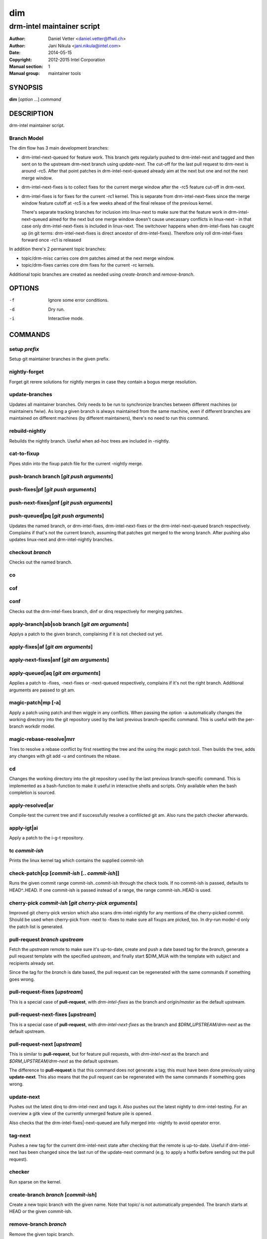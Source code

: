 =====
 dim
=====

---------------------------
drm-intel maintainer script
---------------------------

:Author: Daniel Vetter <daniel.vetter@ffwll.ch>
:Author: Jani Nikula <jani.nikula@intel.com>
:Date: 2014-05-15
:Copyright: 2012-2015 Intel Corporation
:Manual section: 1
:Manual group: maintainer tools

SYNOPSIS
========

**dim** [*option* ...] *command*

DESCRIPTION
===========

drm-intel maintainer script.

Branch Model
------------

The dim flow has 3 main development branches:

- drm-intel-next-queued for feature work. This branch gets regularly pushed to
  drm-intel-next and tagged and then sent on to the upstream drm-next branch
  using *update-next*.  The cut-off for the last pull request to drm-next is
  around -rc5. After that point patches in drm-intel-next-queued already aim at
  the next but one and not the next merge window.

- drm-intel-next-fixes is to collect fixes for the current merge window after
  the -rc5 feature cut-off in drm-next.

- drm-intel-fixes is for fixes for the current -rc1 kernel. This is separate
  from drm-intel-next-fixes since the merge window feature cutoff at -rc5 is a
  few weeks ahead of the final release of the previous kernel.

  There's separate tracking branches for inclusion into linux-next to make sure
  that the feature work in drm-intel-next-queued aimed for the next but one
  merge window doesn't cause unecassary conflicts in linux-next - in that case
  only drm-intel-next-fixes is included in linux-next. The switchover happens
  when drm-intel-fixes has caught up (in git terms: drm-intel-next-fixes is
  direct ancestor of drm-intel-fixes). Therefore only roll drm-intel-fixes
  forward once -rc1 is released

In addition there's 2 permanent topic branches:

- topic/drm-misc carries core drm patches aimed at the next merge window.

- topic/drm-fixes carries core drm fixes for the current -rc kernels.

Additional topic branches are created as needed using *create-branch* and
*remove-branch*.

OPTIONS
=======

-f		Ignore some error conditions.
-d		Dry run.
-i		Interactive mode.

COMMANDS
========

setup *prefix*
--------------
Setup git maintainer branches in the given prefix.

nightly-forget
--------------
Forget git rerere solutions for nightly merges in case they
contain a bogus merge resolution.

update-branches
---------------
Updates all maintainer branches. Only needs to be run to synchronize branches
between different machines (or maintainers fwiw). As long a given branch is
always maintained from the same machine, even if different branches are
maintained on different machines (by different maintainers), there's no need to
run this command.

rebuild-nightly
---------------
Rebuilds the nightly branch. Useful when ad-hoc trees are
included in -nightly.

cat-to-fixup
------------

Pipes stdin into the fixup patch file for the current -nightly merge.

push-branch branch [*git push arguments*]
-----------------------------------------

push-fixes|pf [*git push arguments*]
------------------------------------

push-next-fixes|pnf [*git push arguments*]
------------------------------------------

push-queued|pq [*git push arguments*]
-------------------------------------

Updates the named branch, or drm-intel-fixes, drm-intel-next-fixes or the
drm-intel-next-queued branch respectively. Complains if that's not the current
branch, assuming that patches got merged to the wrong branch. After pushing also
updates linux-next and drm-intel-nightly branches.

checkout *branch*
-----------------
Checks out the named branch.

co
--

cof
---

conf
----
Checks out the drm-intel-fixes branch, dinf or dinq respectively for merging
patches.

apply-branch|ab|sob branch [*git am arguments*]
-----------------------------------------------
Applys a patch to the given branch, complaining if it is not
checked out yet.

apply-fixes|af [*git am arguments*]
-----------------------------------

apply-next-fixes|anf [*git am arguments*]
-----------------------------------------

apply-queued|aq [*git am arguments*]
------------------------------------
Applies a patch to -fixes, -next-fixes or -next-queued respectively, complains
if it's not the right branch. Additional arguments are passed to git am.

magic-patch|mp [-a]
-------------------
Apply a patch using patch and then wiggle in any conflicts. When passing the
option -a automatically changes the working directory into the git repository
used by the last previous branch-specific command. This is useful with the
per-branch workdir model.

magic-rebase-resolve|mrr
------------------------
Tries to resolve a rebase conflict by first resetting the tree
and the using the magic patch tool. Then builds the tree, adds
any changes with git add -u and continues the rebase.

cd
--
Changes the working directory into the git repository used by the last previous
branch-specific command. This is implemented as a bash-function to make it
useful in interactive shells and scripts. Only available when the bash
completion is sourced.

apply-resolved|ar
-----------------
Compile-test the current tree and if successfully resolve a
confilicted git am. Also runs the patch checker afterwards.

apply-igt|ai
------------
Apply a patch to the i-g-t repository.

tc *commit-ish*
---------------
Prints the linux kernel tag which contains the supplied commit-ish

check-patch|cp [*commit-ish* [.. *commit-ish*]]
-----------------------------------------------
Runs the given commit range commit-ish..commit-ish through the check tools. If
no commit-ish is passed, defaults to HEAD^..HEAD. If one commit-ish is passed
instead of a range, the range commit-ish..HEAD is used.

cherry-pick *commit-ish* [*git cherry-pick arguments*]
------------------------------------------------------

Improved git cherry-pick version which also scans drm-intel-nightly for any
mentions of the cherry-picked commit. Should be used when cherry-pick from -next
to -fixes to make sure all fixups are picked, too. In dry-run mode/-d only the
patch list is generated.

pull-request *branch* *upstream*
--------------------------------
Fetch the *upstream* remote to make sure it's up-to-date, create and push a date
based tag for the *branch*, generate a pull request template with the specified
*upstream*, and finally start \$DIM_MUA with the template with subject and
recipients already set.

Since the tag for the *branch* is date based, the pull request can be
regenerated with the same commands if something goes wrong.

pull-request-fixes [*upstream*]
-------------------------------
This is a special case of **pull-request**, with *drm-intel-fixes* as the
branch and *origin/master* as the default upstream.

pull-request-next-fixes [*upstream*]
------------------------------------
This is a special case of **pull-request**, with *drm-intel-next-fixes* as
the branch and *\$DRM_UPSTREAM/drm-next* as the default upstream.

pull-request-next [*upstream*]
------------------------------
This is similar to **pull-request**, but for feature pull requests, with
*drm-intel-next* as the branch and *\$DRM_UPSTREAM/drm-next* as the default
upstream.

The difference to **pull-request** is that this command does not generate a
tag; this must have been done previously using **update-next**. This also means
that the pull request can be regenerated with the same commands if something
goes wrong.

update-next
-----------
Pushes out the latest dinq to drm-intel-next and tags it. Also
pushes out the latest nightly to drm-intel-testing. For an
overview a gitk view of the currently unmerged feature pile is
opened.

Also checks that the drm-intel-fixes|-next-queued are fully
merged into -nightly to avoid operator error.

tag-next
--------

Pushes a new tag for the current drm-intel-next state after checking that the
remote is up-to-date. Useful if drm-intel-next has been changed since the last
run of the update-next command (e.g. to apply a hotfix before sending out the
pull request).

checker
-------
Run sparse on the kernel.

create-branch *branch* [*commit-ish*]
-------------------------------------

Create a new topic branch with the given name. Note that topic/ is not
automatically prepended. The branch starts at HEAD or the given commit-ish.

remove-branch *branch*
----------------------

Remove the given topic branch.

create-workdir (*branch* | all)
-------------------------------

Create a separate workdir for the branch with the given name (requires that
git-new-workdir from git-core contrib is installed), or for all branches if
"all" is given.

for-each-workdir|fw *command*
-----------------------------

Run the given command in all active workdirs including the main repository under
\$DIM_DRM_INTEL.

help
----
Show this help. Install **rst2man(1)** for best results.

ENVIRONMENT
===========

DIM_CONFIG
----------
Path to the dim configuration file, \$HOME/.dimrc by default, which is sourced
if it exists. It can be used to set other environment variables to control dim.

DIM_PREFIX
----------
Path prefix for kernel repositories.

DIM_DRM_INTEL
-------------
The main maintainer repository under \$DIM_PREFIX.

DIM_DRM_INTEL_REMOTE
--------------------
Name of the $drm_intel_ssh remote within \$DIM_DRM_INTEL.

DIM_DRM_UPSTREAM_REMOTE
-----------------------
Name of the $drm_upstream_git remote within \$DIM_DRM_INTEL.

DIM_MUA
-------
Mail user agent. Must support the following subset of **mutt(1)** command line
options: \$DIM_MUA [-s subject] [-i file] [-c cc-addr] to-addr [...]

DIM_TEMPLATE_HELLO
------------------
Path to a file containing a greeting template for pull request mails.

DIM_TEMPLATE_SIGNATURE
----------------------
Path to a file containing a signature template for pull request mails.
